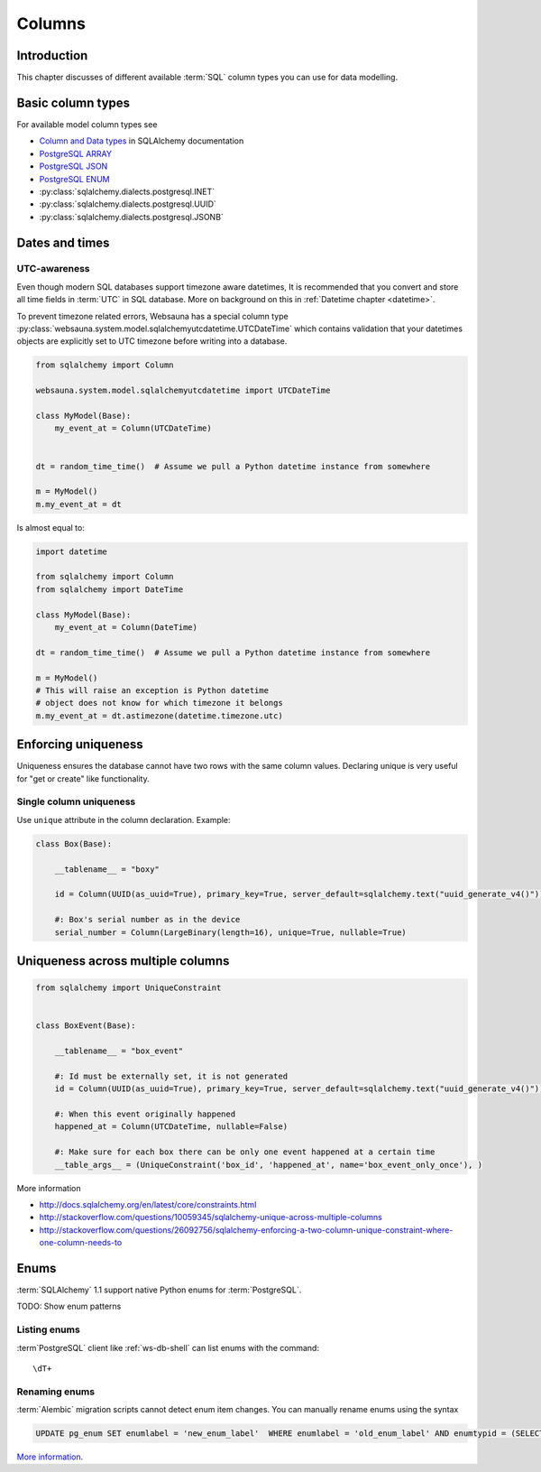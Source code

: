 .. _columns:

=======
Columns
=======

Introduction
============

This chapter discusses of different available :term:`SQL` column types you can use for data modelling.

Basic column types
==================

For available model column types see

* `Column and Data types <http://docs.sqlalchemy.org/en/latest/core/types.html>`_ in SQLAlchemy documentation

* `PostgreSQL ARRAY <http://docs.sqlalchemy.org/en/latest/dialects/postgresql.html#array-types>`_

* `PostgreSQL JSON  <http://docs.sqlalchemy.org/en/latest/dialects/postgresql.html#json-types>`_

* `PostgreSQL ENUM <http://docs.sqlalchemy.org/en/latest/dialects/postgresql.html#enum-types>`_

* :py:class:`sqlalchemy.dialects.postgresql.INET`

* :py:class:`sqlalchemy.dialects.postgresql.UUID`

* :py:class:`sqlalchemy.dialects.postgresql.JSONB`

.. _datetime:

Dates and times
===============

UTC-awareness
-------------

Even though modern SQL databases support timezone aware datetimes, It is recommended that you convert and store all time fields in :term:`UTC` in SQL database. More on background on this in :ref:`Datetime chapter <datetime>`.

To prevent timezone related errors, Websauna has a special column type :py:class:`websauna.system.model.sqlalchemyutcdatetime.UTCDateTime` which contains validation that your datetimes objects are explicitly set to UTC timezone before writing into a database.

.. code-block:: python

    from sqlalchemy import Column

    websauna.system.model.sqlalchemyutcdatetime import UTCDateTime

    class MyModel(Base):
        my_event_at = Column(UTCDateTime)


    dt = random_time_time()  # Assume we pull a Python datetime instance from somewhere

    m = MyModel()
    m.my_event_at = dt

Is almost equal to:

.. code-block:: python

    import datetime

    from sqlalchemy import Column
    from sqlalchemy import DateTime

    class MyModel(Base):
        my_event_at = Column(DateTime)

    dt = random_time_time()  # Assume we pull a Python datetime instance from somewhere

    m = MyModel()
    # This will raise an exception is Python datetime
    # object does not know for which timezone it belongs
    m.my_event_at = dt.astimezone(datetime.timezone.utc)

Enforcing uniqueness
====================

Uniqueness ensures the database cannot have two rows with the same column values. Declaring unique is very useful for "get or create" like functionality.

Single column uniqueness
------------------------

Use ``unique`` attribute in the column declaration. Example:

.. code-block:: python

    class Box(Base):

        __tablename__ = "boxy"

        id = Column(UUID(as_uuid=True), primary_key=True, server_default=sqlalchemy.text("uuid_generate_v4()"))

        #: Box's serial number as in the device
        serial_number = Column(LargeBinary(length=16), unique=True, nullable=True)

Uniqueness across multiple columns
==================================

.. code-block:: python

    from sqlalchemy import UniqueConstraint


    class BoxEvent(Base):

        __tablename__ = "box_event"

        #: Id must be externally set, it is not generated
        id = Column(UUID(as_uuid=True), primary_key=True, server_default=sqlalchemy.text("uuid_generate_v4()"))

        #: When this event originally happened
        happened_at = Column(UTCDateTime, nullable=False)

        #: Make sure for each box there can be only one event happened at a certain time
        __table_args__ = (UniqueConstraint('box_id', 'happened_at', name='box_event_only_once'), )


More information

* http://docs.sqlalchemy.org/en/latest/core/constraints.html

* http://stackoverflow.com/questions/10059345/sqlalchemy-unique-across-multiple-columns

* http://stackoverflow.com/questions/26092756/sqlalchemy-enforcing-a-two-column-unique-constraint-where-one-column-needs-to

Enums
=====

:term:`SQLAlchemy` 1.1 support native Python enums for :term:`PostgreSQL`.

TODO: Show enum patterns

Listing enums
-------------

:term`PostgreSQL` client like :ref:`ws-db-shell` can list enums with the command::

    \dT+

Renaming enums
---------------

:term:`Alembic` migration scripts cannot detect enum item changes. You can manually rename enums using the syntax

.. code-block:: sql

    UPDATE pg_enum SET enumlabel = 'new_enum_label'  WHERE enumlabel = 'old_enum_label' AND enumtypid = (SELECT oid FROM pg_type WHERE typname = 'my_enum_name')

`More information <http://stackoverflow.com/a/12628411/315168>`_.
